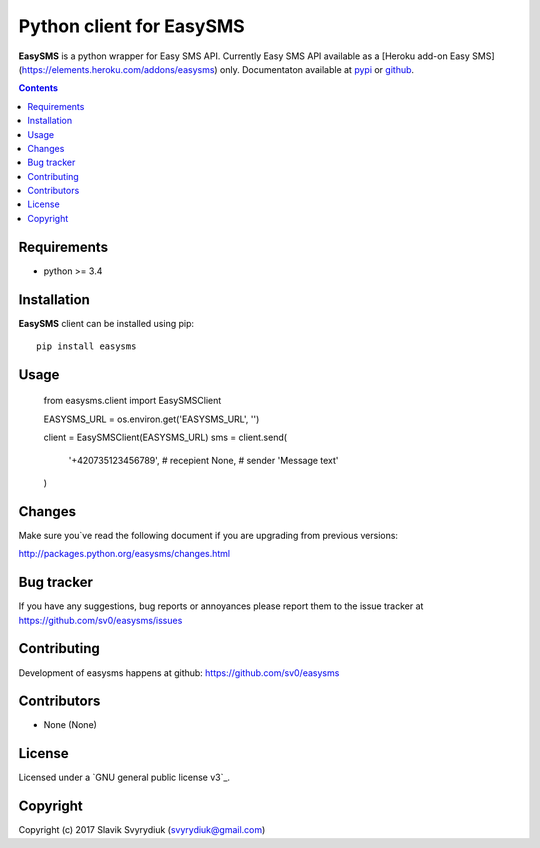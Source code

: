 Python client for EasySMS
###########################

.. _description:


**EasySMS** is a python wrapper for Easy SMS API. Currently Easy SMS API available as a [Heroku add-on Easy SMS](https://elements.heroku.com/addons/easysms) only.
Documentaton available at pypi_ or github_.


.. _badges:

.. image:: https://travis-ci.org/sv0/easysms.svg?branch=master
    :target: https://travis-ci.org/sv0/easysms
    :alt: Build Status    

.. image:: https://coveralls.io/repos/github/sv0/easysms/badge.svg?branch=master
    :target: https://coveralls.io/github/sv0/easysms?branch=master
    :alt: Coverals

.. image:: https://img.shields.io/badge/license-GPL3-blue.svg
    :target: https://pypi.python.org/pypi/easysms
    :alt: License


.. contents::

.. _requirements:

Requirements
============

- python >= 3.4


.. _installation:

Installation
============

**EasySMS** client can be installed using pip: ::

    pip install easysms


Usage 
=====

    from easysms.client import EasySMSClient


    EASYSMS_URL = os.environ.get('EASYSMS_URL', '')

    client = EasySMSClient(EASYSMS_URL)
    sms = client.send(
        '+420735123456789',  # recepient
        None,  # sender 
        'Message text'
    )
 

Changes
=======

Make sure you`ve read the following document if you are upgrading from previous versions:

http://packages.python.org/easysms/changes.html


Bug tracker
===========

If you have any suggestions, bug reports or
annoyances please report them to the issue tracker
at https://github.com/sv0/easysms/issues


Contributing
============

Development of easysms happens at github: https://github.com/sv0/easysms


Contributors
============

* None (None)


License
=======

Licensed under a `GNU  general public license v3`_.


Copyright
=========

Copyright (c) 2017 Slavik Svyrydiuk (svyrydiuk@gmail.com)


.. _GNU lesser general public license v3: http://www.gnu.org/licenses/gpl.txt

.. _pypi: http://packages.python.org/easysms/
.. _github: https://github.com/sv0/easysms
